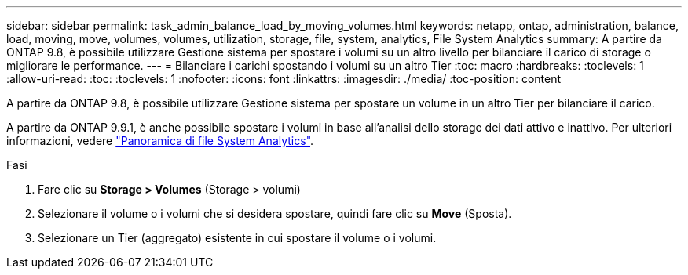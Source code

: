 ---
sidebar: sidebar 
permalink: task_admin_balance_load_by_moving_volumes.html 
keywords: netapp, ontap, administration, balance, load, moving, move, volumes, volumes, utilization, storage, file, system, analytics, File System Analytics 
summary: A partire da ONTAP 9.8, è possibile utilizzare Gestione sistema per spostare i volumi su un altro livello per bilanciare il carico di storage o migliorare le performance. 
---
= Bilanciare i carichi spostando i volumi su un altro Tier
:toc: macro
:hardbreaks:
:toclevels: 1
:allow-uri-read: 
:toc: 
:toclevels: 1
:nofooter: 
:icons: font
:linkattrs: 
:imagesdir: ./media/
:toc-position: content


[role="lead"]
A partire da ONTAP 9.8, è possibile utilizzare Gestione sistema per spostare un volume in un altro Tier per bilanciare il carico.

A partire da ONTAP 9.9.1, è anche possibile spostare i volumi in base all'analisi dello storage dei dati attivo e inattivo. Per ulteriori informazioni, vedere link:concept_nas_file_system_analytics_overview.html["Panoramica di file System Analytics"].

.Fasi
. Fare clic su *Storage > Volumes* (Storage > volumi)
. Selezionare il volume o i volumi che si desidera spostare, quindi fare clic su *Move* (Sposta).
. Selezionare un Tier (aggregato) esistente in cui spostare il volume o i volumi.

